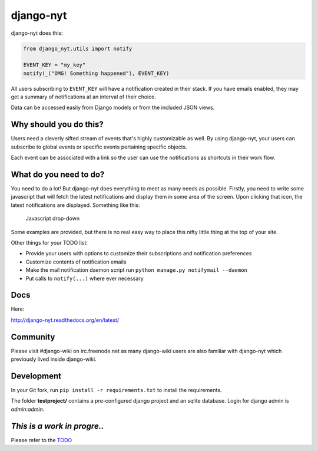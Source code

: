 django-nyt
==========

django-nyt does this:

.. code:: python

    from django_nyt.utils import notify

    EVENT_KEY = "my_key"
    notify(_("OMG! Something happened"), EVENT_KEY)

All users subscribing to ``EVENT_KEY`` will have a notification created
in their stack. If you have emails enabled, they may get a summary of
notifications at an interval of their choice.

Data can be accessed easily from Django models or from the included JSON
views.

Why should you do this?
-----------------------

Users need a cleverly sifted stream of events that's highly customizable
as well. By using django-nyt, your users can subscribe to global events
or specific events pertaining specific objects.

Each event can be associated with a link so the user can use the
notifications as shortcuts in their work flow.

What do you need to do?
-----------------------

You need to do a lot! But django-nyt does everything to meet as many
needs as possible. Firstly, you need to write some javascript that will
fetch the latest notifications and display them in some area of the
screen. Upon clicking that icon, the latest notifications are displayed.
Something like this:

.. figure:: https://raw2.github.com/benjaoming/django-nyt/master/docs/misc/screenshot_dropdown.png
   :alt: Javascript drop-down

   Javascript drop-down
Some examples are provided, but there is no real easy way to place this
nifty little thing at the top of your site.

Other things for your TODO list:

-  Provide your users with options to customize their subscriptions and
   notification preferences
-  Customize contents of notification emails
-  Make the mail notification daemon script run
   ``python manage.py notifymail --daemon``
-  Put calls to ``notify(...)`` where ever necessary

Docs
----

Here:

http://django-nyt.readthedocs.org/en/latest/

Community
---------

Please visit #django-wiki on irc.freenode.net as many django-wiki users
are also familiar with django-nyt which previously lived inside
django-wiki.

Development
-----------

In your Git fork, run ``pip install -r requirements.txt`` to install the
requirements.

The folder **testproject/** contains a pre-configured django project and
an sqlite database. Login for django admin is *admin:admin*.

|Build Status|

|Downloads|

|Downloads|

*This is a work in progre..*
----------------------------

Please refer to the
`TODO <https://github.com/benjaoming/django-nyt/blob/master/TODO.md>`__

.. |Build Status| image:: https://travis-ci.org/benjaoming/django-nyt.png?branch=master
   :target: https://travis-ci.org/benjaoming/django-nyt
.. |Downloads| image:: https://pypip.in/d/django-nyt/badge.png
   :target: https://pypi.python.org/pypi/django-nyt
.. |Downloads| image:: https://pypip.in/v/django-nyt/badge.png
   :target: https://pypi.python.org/pypi/django-nyt

